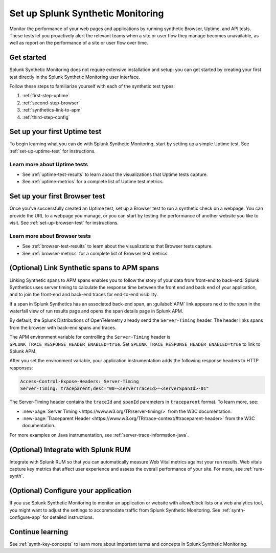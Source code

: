 
.. _set-up-synthetics:

********************************************************************
Set up Splunk Synthetic Monitoring
********************************************************************

.. meta::
    :description: Get started with Splunk Synthetic Monitoring.

Monitor the performance of your web pages and applications by running synthetic Browser, Uptime, and API tests. These tests let you proactively alert the relevant teams when a site or user flow they manage becomes unavailable, as well as report on the performance of a site or user flow over time. 

Get started
============
Splunk Synthetic Monitoring does not require extensive installation and setup: you can get started by creating your first test directly in the Splunk Synthetic Monitoring user interface. 

Follow these steps to familiarize yourself with each of the synthetic test types:

1. :ref:`first-step-uptime`
2. :ref:`second-step-browser`
3. :ref:`synthetics-link-to-apm`
4. :ref:`third-step-config`

.. _first-step-uptime:

Set up your first Uptime test
==============================
To begin learning what you can do with Splunk Synthetic Monitoring, start by setting up a simple Uptime test. See :ref:`set-up-uptime-test` for instructions. 

Learn more about Uptime tests
----------------------------------
* See :ref:`uptime-test-results` to learn about the visualizations that Uptime tests capture.
* See :ref:`uptime-metrics` for a complete list of Uptime test metrics.  


.. _second-step-browser:

Set up your first Browser test
===============================
Once you’ve successfully created an Uptime test, set up a Browser test to run a synthetic check on a webpage. You can provide the URL to a webpage you manage, or you can start by testing the performance of another website you like to visit. See :ref:`set-up-browser-test` for instructions.  

Learn more about Browser tests
----------------------------------
* See :ref:`browser-test-results` to learn about the visualizations that Browser tests capture.
* See :ref:`browser-metrics` for a complete list of Browser test metrics.  


.. _synthetics-link-to-apm:

(Optional) Link Synthetic spans to APM spans
==========================================================================

Linking Synthetic spans to APM spans enables you to follow the story of your data from front-end to back-end. Splunk Synthetics uses server timing to calculate the response time between the front end and back end of your application, and to join the front-end and back-end traces for end-to-end visibility. 

If a span in Splunk Synthetics has an associated back-end span, an :guilabel:`APM` link appears next to the span in the waterfall view of run results page and opens the span details page in Splunk APM.  

By default, the Splunk Distributions of OpenTelemetry already send the ``Server-Timing`` header. The header links spans from the browser with back-end spans and traces.

The APM environment variable for controlling the ``Server-Timing`` header  is ``SPLUNK_TRACE_RESPONSE_HEADER_ENABLED=true``. Set ``SPLUNK_TRACE_RESPONSE_HEADER_ENABLED=true`` to link to Splunk APM. 

After you set the environment variable, your application instrumentation adds the following response headers to HTTP responses:

.. code-block:: java

    Access-Control-Expose-Headers: Server-Timing
    Server-Timing: traceparent;desc="00-<serverTraceId>-<serverSpanId>-01"


The Server-Timing header contains the ``traceId`` and ``spanId`` parameters in ``traceparent`` format. To learn more, see:

* :new-page:`Server Timing <https://www.w3.org/TR/server-timing/>` from the W3C documentation. 
* :new-page:`Traceparent Header <https://www.w3.org/TR/trace-context/#traceparent-header>` from the W3C documentation. 


For more examples on Java instrumentation, see :ref:`server-trace-information-java`.

.. _third-step-config:



(Optional) Integrate with Splunk RUM 
=====================================
Integrate with Splunk RUM so that you can automatically measure Web Vital metrics against your run results. Web vitals capture key metrics that affect user experience and assess the overall performance of your site. For more, see :ref:`rum-synth`.


(Optional) Configure your application
=====================================
If you use Splunk Synthetic Monitoring to monitor an application or website with allow/block lists or a web analytics tool, you might want to adjust the settings to accommodate traffic from Splunk Synthetic Monitoring. See :ref:`synth-configure-app` for detailed instructions. 

Continue learning
==================
See :ref:`synth-key-concepts` to learn more about important terms and concepts in Splunk Synthetic Monitoring.




